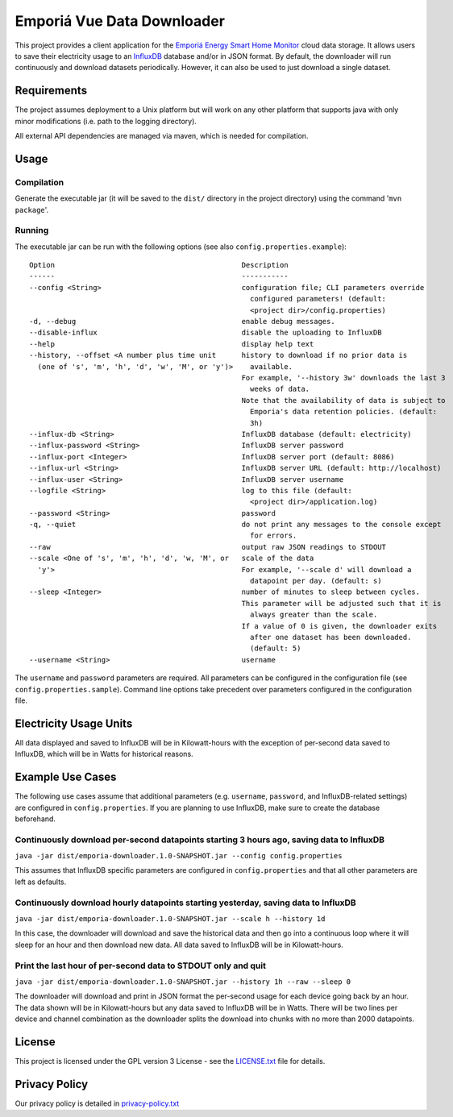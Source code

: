 ===========================
Emporiá Vue Data Downloader
===========================

This project provides a client application for the `Emporiá Energy Smart Home Monitor
<https://emporiaenergy.com>`_ cloud data storage. It allows users to save their electricity
usage to an `InfluxDB <https://www.influxdata.com>`_ database and/or in JSON format. By default,
the downloader will run continuously and download datasets periodically. However, it can also be
used to just download a single dataset.

Requirements
============

The project assumes deployment to a Unix platform but will work on any other platform that
supports java with only minor modifications (i.e. path to the logging directory).

All external API dependencies are managed via maven, which is needed for compilation. 

Usage
=============

Compilation
-----------

Generate the executable jar (it will be saved to the ``dist/`` directory in the project
directory) using the command '``mvn package``'.

Running
-----------

The executable jar can be run with the following options (see also ``config.properties.example``)::

    Option                                            Description
    ------                                            -----------
    --config <String>                                 configuration file; CLI parameters override
                                                        configured parameters! (default:
                                                        <project dir>/config.properties)
    -d, --debug                                       enable debug messages.
    --disable-influx                                  disable the uploading to InfluxDB
    --help                                            display help text
    --history, --offset <A number plus time unit      history to download if no prior data is
      (one of 's', 'm', 'h', 'd', 'w', 'M', or 'y')>    available.
                                                      For example, '--history 3w' downloads the last 3
                                                        weeks of data.
                                                      Note that the availability of data is subject to
                                                        Emporia's data retention policies. (default:
                                                        3h)
    --influx-db <String>                              InfluxDB database (default: electricity)
    --influx-password <String>                        InfluxDB server password
    --influx-port <Integer>                           InfluxDB server port (default: 8086)
    --influx-url <String>                             InfluxDB server URL (default: http://localhost)
    --influx-user <String>                            InfluxDB server username
    --logfile <String>                                log to this file (default:
                                                        <project dir>/application.log)
    --password <String>                               password
    -q, --quiet                                       do not print any messages to the console except
                                                        for errors.
    --raw                                             output raw JSON readings to STDOUT
    --scale <One of 's', 'm', 'h', 'd', 'w, 'M', or   scale of the data
      'y'>                                            For example, '--scale d' will download a
                                                        datapoint per day. (default: s)
    --sleep <Integer>                                 number of minutes to sleep between cycles.
                                                      This parameter will be adjusted such that it is
                                                        always greater than the scale.
                                                      If a value of 0 is given, the downloader exits
                                                        after one dataset has been downloaded.
                                                        (default: 5)
    --username <String>                               username

The ``username`` and ``password`` parameters are required. All parameters can be
configured in the configuration file (see ``config.properties.sample``). Command line options take
precedent over parameters configured in the configuration file.

Electricity Usage Units
=============

All data displayed and saved to InfluxDB will be in Kilowatt-hours with the exception of
per-second data saved to InfluxDB, which will be in Watts for historical reasons.

Example Use Cases
=============

The following use cases assume that additional parameters (e.g. ``username``, ``password``, and
InfluxDB-related settings) are configured in ``config.properties``. If you are planning to use
InfluxDB, make sure to create the database beforehand.

Continuously download per-second datapoints starting 3 hours ago, saving data to InfluxDB
-----------

``java -jar dist/emporia-downloader.1.0-SNAPSHOT.jar --config config.properties``

This assumes that InfluxDB specific parameters are configured in ``config.properties`` and that
all other parameters are left as defaults.

Continuously download hourly datapoints starting yesterday, saving data to InfluxDB
-----------

``java -jar dist/emporia-downloader.1.0-SNAPSHOT.jar --scale h --history 1d``

In this case, the downloader will download and save the historical data and then go into a
continuous loop where it will sleep for an hour and then download new data. All data saved to
InfluxDB will be in Kilowatt-hours.

Print the last hour of per-second data to STDOUT only and quit
-----------

``java -jar dist/emporia-downloader.1.0-SNAPSHOT.jar --history 1h --raw --sleep 0``

The downloader will download and print in JSON format the per-second usage for
each device going back by an hour. The data shown will be in Kilowatt-hours but any data saved to
InfluxDB will be in Watts. There will be two lines per device and channel combination as the
downloader splits the download into chunks with no more than 2000 datapoints.

License
=============

This project is licensed under the GPL version 3 License - see the `LICENSE.txt <LICENSE.txt>`_
file for details.

Privacy Policy
=============

Our privacy policy is detailed in `privacy-policy.txt <privacy-policy.txt>`_

